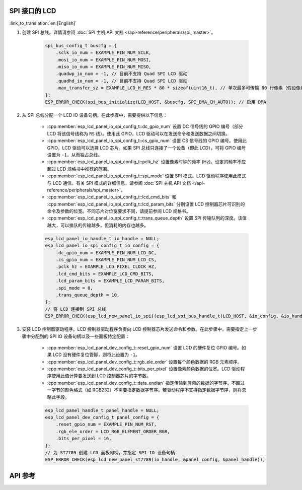 SPI 接口的 LCD
---------------

:link_to_translation:`en:[English]`

#. 创建 SPI 总线。详情请参阅 :doc:`SPI 主机 API 文档 </api-reference/peripherals/spi_master>`。

    .. code-block:: c

        spi_bus_config_t buscfg = {
            .sclk_io_num = EXAMPLE_PIN_NUM_SCLK,
            .mosi_io_num = EXAMPLE_PIN_NUM_MOSI,
            .miso_io_num = EXAMPLE_PIN_NUM_MISO,
            .quadwp_io_num = -1, // 目前不支持 Quad SPI LCD 驱动
            .quadhd_io_num = -1, // 目前不支持 Quad SPI LCD 驱动
            .max_transfer_sz = EXAMPLE_LCD_H_RES * 80 * sizeof(uint16_t), // 单次最多可传输 80 行像素（假设像素格式为 RGB565）
        };
        ESP_ERROR_CHECK(spi_bus_initialize(LCD_HOST, &buscfg, SPI_DMA_CH_AUTO)); // 启用 DMA

#. 从 SPI 总线分配一个 LCD IO 设备句柄。在此步骤中，需要提供以下信息：

    - :cpp:member:`esp_lcd_panel_io_spi_config_t::dc_gpio_num` 设置 DC 信号线的 GPIO 编号（部分 LCD 将该信号线称为 ``RS`` 线）。使用此 GPIO，LCD 驱动可以在发送命令和发送数据之间切换。
    - :cpp:member:`esp_lcd_panel_io_spi_config_t::cs_gpio_num` 设置 CS 信号线的 GPIO 编号。使用此 GPIO，LCD 驱动可以选择 LCD 芯片。如果 SPI 总线只连接了一个设备（即此 LCD），可将 GPIO 编号设置为 ``-1``，从而独占总线。
    - :cpp:member:`esp_lcd_panel_io_spi_config_t::pclk_hz` 设置像素时钟的频率 (Hz)。设定的频率不应超过 LCD 规格书中推荐的范围。
    - :cpp:member:`esp_lcd_panel_io_spi_config_t::spi_mode` 设置 SPI 模式。LCD 驱动程序使用此模式与 LCD 通信。有关 SPI 模式的详细信息，请参阅 :doc:`SPI 主机 API 文档 </api-reference/peripherals/spi_master>`。
    - :cpp:member:`esp_lcd_panel_io_spi_config_t::lcd_cmd_bits` 和 :cpp:member:`esp_lcd_panel_io_spi_config_t::lcd_param_bits` 分别设置 LCD 控制器芯片可识别的命令及参数的位宽。不同芯片对位宽要求不同，请提前参阅 LCD 规格书。
    - :cpp:member:`esp_lcd_panel_io_spi_config_t::trans_queue_depth` 设置 SPI 传输队列的深度。该值越大，可以排队的传输越多，但消耗的内存也越多。

    .. code-block:: c

        esp_lcd_panel_io_handle_t io_handle = NULL;
        esp_lcd_panel_io_spi_config_t io_config = {
            .dc_gpio_num = EXAMPLE_PIN_NUM_LCD_DC,
            .cs_gpio_num = EXAMPLE_PIN_NUM_LCD_CS,
            .pclk_hz = EXAMPLE_LCD_PIXEL_CLOCK_HZ,
            .lcd_cmd_bits = EXAMPLE_LCD_CMD_BITS,
            .lcd_param_bits = EXAMPLE_LCD_PARAM_BITS,
            .spi_mode = 0,
            .trans_queue_depth = 10,
        };
        // 将 LCD 连接到 SPI 总线
        ESP_ERROR_CHECK(esp_lcd_new_panel_io_spi((esp_lcd_spi_bus_handle_t)LCD_HOST, &io_config, &io_handle));

#. 安装 LCD 控制器驱动程序。LCD 控制器驱动程序负责向 LCD 控制器芯片发送命令和参数。在此步骤中，需要指定上一步骤中分配到的 SPI IO 设备句柄以及一些面板特定配置：

    - :cpp:member:`esp_lcd_panel_dev_config_t::reset_gpio_num` 设置 LCD 的硬件复位 GPIO 编号。如果 LCD 没有硬件复位管脚，则将此设置为 ``-1``。
    - :cpp:member:`esp_lcd_panel_dev_config_t::rgb_ele_order` 设置每个颜色数据的 RGB 元素顺序。
    - :cpp:member:`esp_lcd_panel_dev_config_t::bits_per_pixel` 设置像素颜色数据的位宽。LCD 驱动程序使用此值计算要发送到 LCD 控制器芯片的字节数。
    - :cpp:member:`esp_lcd_panel_dev_config_t::data_endian` 指定传输到屏幕的数据的字节序。不超过一字节的颜色格式（如 RGB232）不需要指定数据字节序。若驱动程序不支持指定数据字节序，则将忽略此字段。

    .. code-block:: c

        esp_lcd_panel_handle_t panel_handle = NULL;
        esp_lcd_panel_dev_config_t panel_config = {
            .reset_gpio_num = EXAMPLE_PIN_NUM_RST,
            .rgb_ele_order = LCD_RGB_ELEMENT_ORDER_BGR,
            .bits_per_pixel = 16,
        };
        // 为 ST7789 创建 LCD 面板句柄，并指定 SPI IO 设备句柄
        ESP_ERROR_CHECK(esp_lcd_new_panel_st7789(io_handle, &panel_config, &panel_handle));

API 参考
--------

.. include-build-file:: inc/esp_lcd_io_spi.inc
